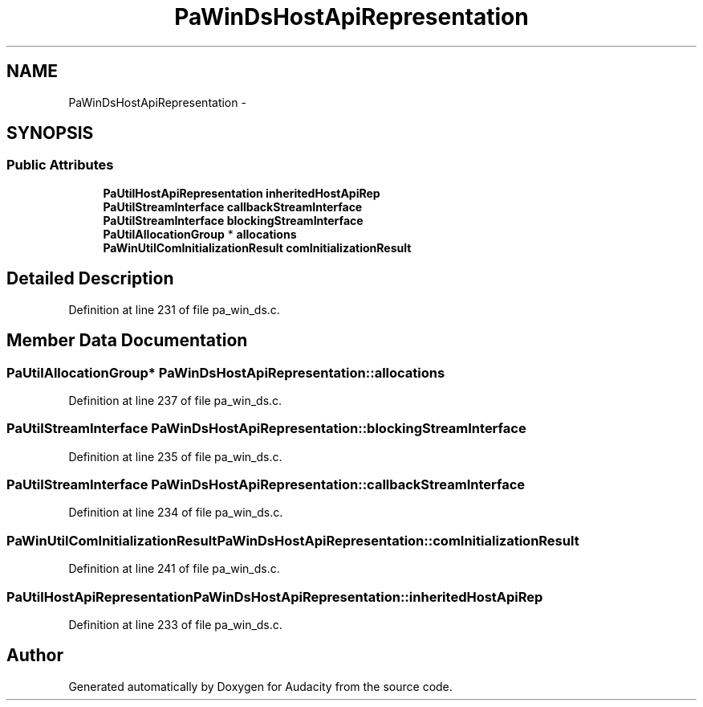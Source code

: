 .TH "PaWinDsHostApiRepresentation" 3 "Thu Apr 28 2016" "Audacity" \" -*- nroff -*-
.ad l
.nh
.SH NAME
PaWinDsHostApiRepresentation \- 
.SH SYNOPSIS
.br
.PP
.SS "Public Attributes"

.in +1c
.ti -1c
.RI "\fBPaUtilHostApiRepresentation\fP \fBinheritedHostApiRep\fP"
.br
.ti -1c
.RI "\fBPaUtilStreamInterface\fP \fBcallbackStreamInterface\fP"
.br
.ti -1c
.RI "\fBPaUtilStreamInterface\fP \fBblockingStreamInterface\fP"
.br
.ti -1c
.RI "\fBPaUtilAllocationGroup\fP * \fBallocations\fP"
.br
.ti -1c
.RI "\fBPaWinUtilComInitializationResult\fP \fBcomInitializationResult\fP"
.br
.in -1c
.SH "Detailed Description"
.PP 
Definition at line 231 of file pa_win_ds\&.c\&.
.SH "Member Data Documentation"
.PP 
.SS "\fBPaUtilAllocationGroup\fP* PaWinDsHostApiRepresentation::allocations"

.PP
Definition at line 237 of file pa_win_ds\&.c\&.
.SS "\fBPaUtilStreamInterface\fP PaWinDsHostApiRepresentation::blockingStreamInterface"

.PP
Definition at line 235 of file pa_win_ds\&.c\&.
.SS "\fBPaUtilStreamInterface\fP PaWinDsHostApiRepresentation::callbackStreamInterface"

.PP
Definition at line 234 of file pa_win_ds\&.c\&.
.SS "\fBPaWinUtilComInitializationResult\fP PaWinDsHostApiRepresentation::comInitializationResult"

.PP
Definition at line 241 of file pa_win_ds\&.c\&.
.SS "\fBPaUtilHostApiRepresentation\fP PaWinDsHostApiRepresentation::inheritedHostApiRep"

.PP
Definition at line 233 of file pa_win_ds\&.c\&.

.SH "Author"
.PP 
Generated automatically by Doxygen for Audacity from the source code\&.

